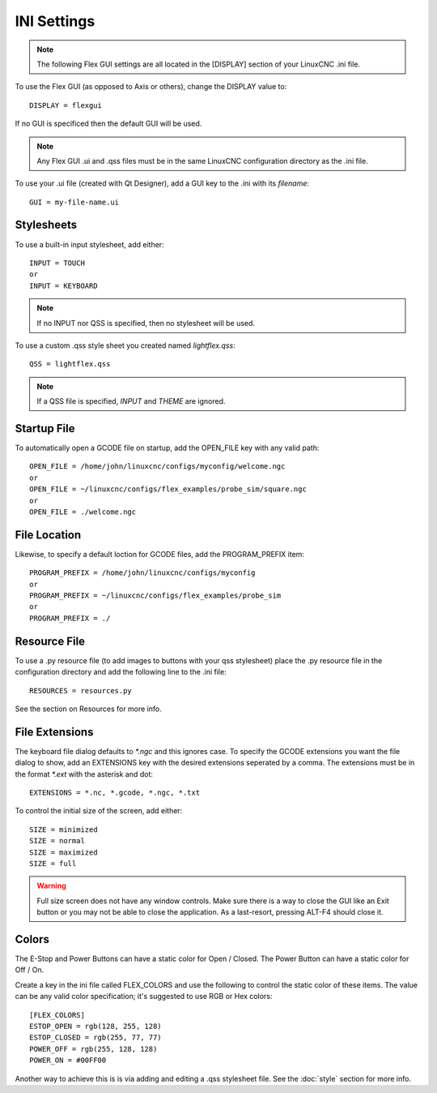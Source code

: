 INI Settings
============

.. note:: The following Flex GUI settings are all located in the [DISPLAY] section of your LinuxCNC .ini file.

To use the Flex GUI (as opposed to Axis or others), change the DISPLAY value to:
::

	DISPLAY = flexgui

If no GUI is specificed then the default GUI will be used.

.. note:: Any Flex GUI .ui and .qss files must be in the same LinuxCNC configuration directory as the .ini file.

To use your .ui file (created with Qt Designer), add a GUI key to the .ini with its `filename`:
::

	GUI = my-file-name.ui


Stylesheets
-----------

To use a built-in input stylesheet, add either:
::

	INPUT = TOUCH
	or
	INPUT = KEYBOARD

.. note:: If no INPUT nor QSS is specified, then no stylesheet will be used.

To use a custom .qss style sheet you created named `lightflex.qss`:
::

	QSS = lightflex.qss

.. note:: If a QSS file is specified, `INPUT` and `THEME` are ignored.


Startup File
------------

To automatically open a GCODE file on startup, add the OPEN_FILE key with any valid path:
::

	OPEN_FILE = /home/john/linuxcnc/configs/myconfig/welcome.ngc
	or
	OPEN_FILE = ~/linuxcnc/configs/flex_examples/probe_sim/square.ngc
	or
	OPEN_FILE = ./welcome.ngc


File Location
-------------

Likewise, to specify a default loction for GCODE files, add the PROGRAM_PREFIX item:
::

	PROGRAM_PREFIX = /home/john/linuxcnc/configs/myconfig
	or
	PROGRAM_PREFIX = ~/linuxcnc/configs/flex_examples/probe_sim
	or
	PROGRAM_PREFIX = ./


Resource File
-------------

To use a .py resource file (to add images to buttons with your qss stylesheet) place the .py resource file in the configuration directory and add the following line to the .ini file:
::

	RESOURCES = resources.py

See the section on Resources for more info.


File Extensions
---------------

The keyboard file dialog defaults to `*.ngc` and this ignores case.  To specify the GCODE extensions you want the file dialog to show, add an EXTENSIONS key with the desired extensions seperated by a comma. The extensions must be in the format `*.ext` with the asterisk and dot:
::

	EXTENSIONS = *.nc, *.gcode, *.ngc, *.txt

To control the initial size of the screen, add either:
::

	SIZE = minimized
	SIZE = normal
	SIZE = maximized
	SIZE = full

.. warning:: Full size screen does not have any window controls. Make sure there is a way to close the GUI like an Exit button or you may not be able to close the application.  As a last-resort, pressing ALT-F4 should close it.


Colors
------

The E-Stop and Power Buttons can have a static color for Open / Closed.  The Power Button can have a static color for Off / On.

Create a key in the ini file called FLEX_COLORS and use the following to control the static color of these items. The value can be any valid color specification; it's suggested to use RGB or Hex colors:
::

	[FLEX_COLORS]
	ESTOP_OPEN = rgb(128, 255, 128)
	ESTOP_CLOSED = rgb(255, 77, 77)
	POWER_OFF = rgb(255, 128, 128)
	POWER_ON = #00FF00

Another way to achieve this is is via adding and editing a .qss stylesheet file.  See the :doc:`style` section for more info.
